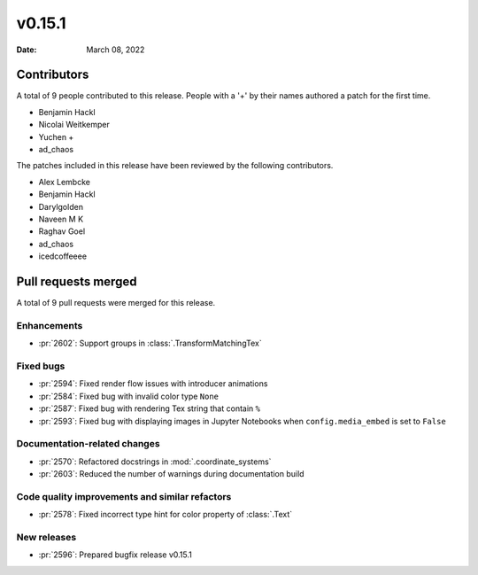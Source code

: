 *******
v0.15.1
*******

:Date: March 08, 2022

Contributors
============

A total of 9 people contributed to this
release. People with a '+' by their names authored a patch for the first
time.

* Benjamin Hackl
* Nicolai Weitkemper
* Yuchen +
* ad_chaos


The patches included in this release have been reviewed by
the following contributors.

* Alex Lembcke
* Benjamin Hackl
* Darylgolden
* Naveen M K
* Raghav Goel
* ad_chaos
* icedcoffeeee

Pull requests merged
====================

A total of 9 pull requests were merged for this release.

Enhancements
------------

* :pr:`2602`: Support groups in :class:`.TransformMatchingTex`


Fixed bugs
----------

* :pr:`2594`: Fixed render flow issues with introducer animations


* :pr:`2584`: Fixed bug with invalid color type ``None``


* :pr:`2587`: Fixed bug with rendering Tex string that contain ``%``


* :pr:`2593`: Fixed bug with displaying images in Jupyter Notebooks when ``config.media_embed`` is set to ``False``


Documentation-related changes
-----------------------------

* :pr:`2570`: Refactored docstrings in :mod:`.coordinate_systems`


* :pr:`2603`: Reduced the number of warnings during documentation build


Code quality improvements and similar refactors
-----------------------------------------------

* :pr:`2578`: Fixed incorrect type hint for color property of :class:`.Text`


New releases
------------

* :pr:`2596`: Prepared bugfix release v0.15.1
